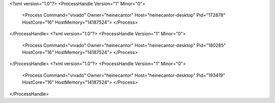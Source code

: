 <?xml version="1.0"?>
<ProcessHandle Version="1" Minor="0">
    <Process Command="vivado" Owner="heinecantor" Host="heinecantor-desktop" Pid="172878" HostCore="16" HostMemory="14187524">
    </Process>
</ProcessHandle>
<?xml version="1.0"?>
<ProcessHandle Version="1" Minor="0">
    <Process Command="vivado" Owner="heinecantor" Host="heinecantor-desktop" Pid="180285" HostCore="16" HostMemory="14187524">
    </Process>
</ProcessHandle>
<?xml version="1.0"?>
<ProcessHandle Version="1" Minor="0">
    <Process Command="vivado" Owner="heinecantor" Host="heinecantor-desktop" Pid="193419" HostCore="16" HostMemory="14187524">
    </Process>
</ProcessHandle>
